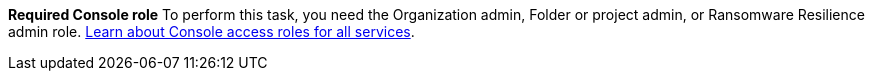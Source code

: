 *Required Console role*
To perform this task, you need the Organization admin, Folder or project admin, or Ransomware Resilience admin role. link:https://docs.netapp.com/us-en/console-setup-admin/reference-iam-predefined-roles.html[Learn about Console access roles for all services^].